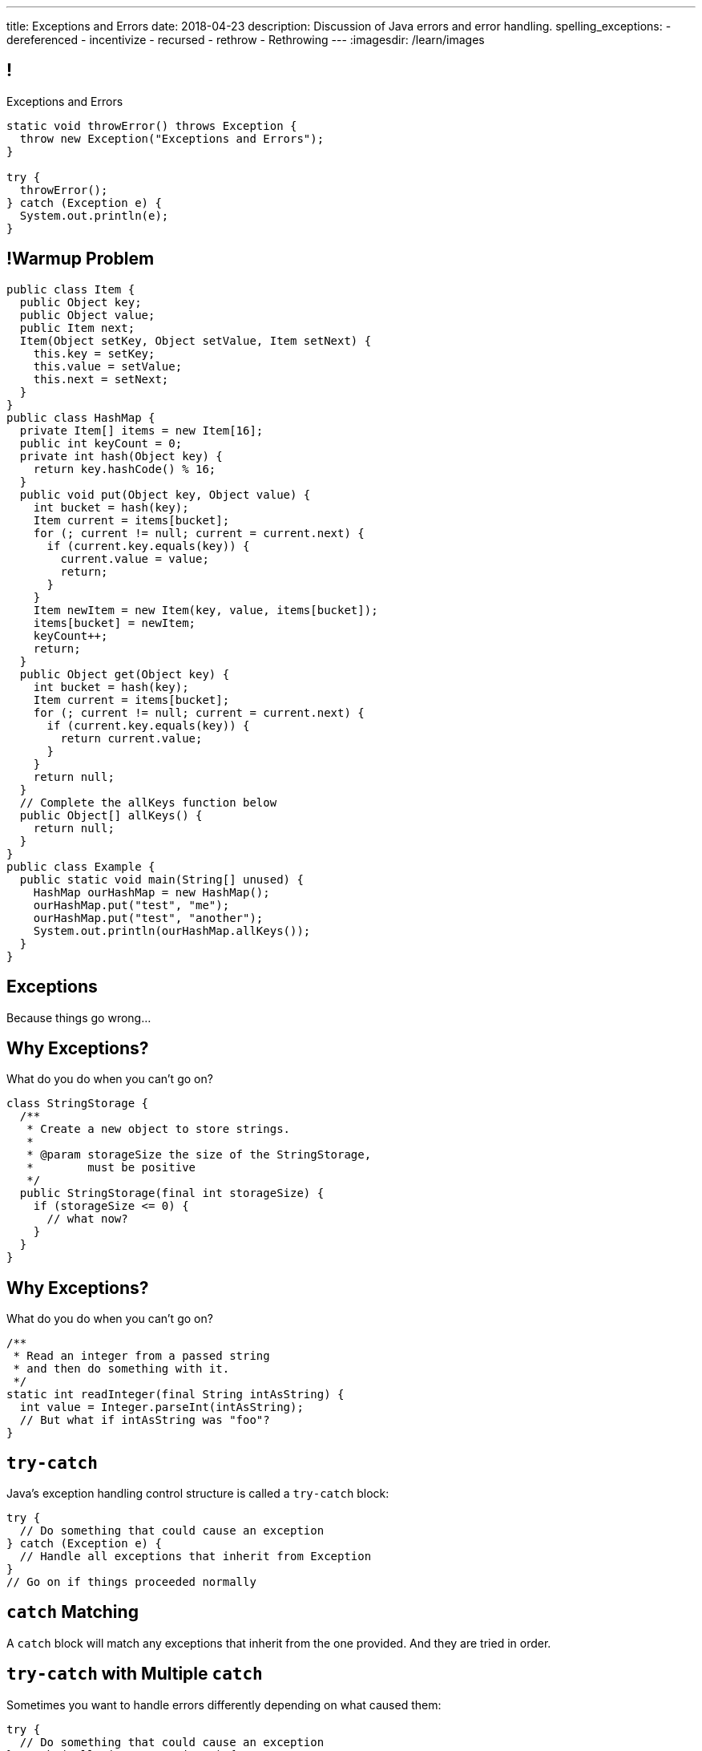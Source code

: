 ---
title: Exceptions and Errors
date: 2018-04-23
description:
  Discussion of Java errors and error handling.
spelling_exceptions:
  - dereferenced
  - incentivize
  - recursed
  - rethrow
  - Rethrowing
---
:imagesdir: /learn/images

[[TtJisSLNUcaxKLyWZHfTUBNaEvfKPpGU]]
== !

[.janini.smaller]
--
++++
<div class="message">Exceptions and Errors</div>
++++
....
static void throwError() throws Exception {
  throw new Exception("Exceptions and Errors");
}

try {
  throwError();
} catch (Exception e) {
  System.out.println(e);
}
....
--

[[PuyiTWBrGWwPIAOMQXiVMNbgGWAukMvW]]
== !Warmup Problem

[.janini.compiler.smallest]
....
public class Item {
  public Object key;
  public Object value;
  public Item next;
  Item(Object setKey, Object setValue, Item setNext) {
    this.key = setKey;
    this.value = setValue;
    this.next = setNext;
  }
}
public class HashMap {
  private Item[] items = new Item[16];
  public int keyCount = 0;
  private int hash(Object key) {
    return key.hashCode() % 16;
  }
  public void put(Object key, Object value) {
    int bucket = hash(key);
    Item current = items[bucket];
    for (; current != null; current = current.next) {
      if (current.key.equals(key)) {
        current.value = value;
        return;
      }
    }
    Item newItem = new Item(key, value, items[bucket]);
    items[bucket] = newItem;
    keyCount++;
    return;
  }
  public Object get(Object key) {
    int bucket = hash(key);
    Item current = items[bucket];
    for (; current != null; current = current.next) {
      if (current.key.equals(key)) {
        return current.value;
      }
    }
    return null;
  }
  // Complete the allKeys function below
  public Object[] allKeys() {
    return null;
  }
}
public class Example {
  public static void main(String[] unused) {
    HashMap ourHashMap = new HashMap();
    ourHashMap.put("test", "me");
    ourHashMap.put("test", "another");
    System.out.println(ourHashMap.allKeys());
  }
}
....

[[cfNxpyuNplVjZOGkrvUuWTtPHBfHbdhI]]
[.oneword]
//
== Exceptions
//
Because things go wrong...

[[OzQfgiJWbHOderTtUClGAngECYmlpaNU]]
== Why Exceptions?

[.lead]
//
What do you do when you can't go on?

[source,java]
----
class StringStorage {
  /**
   * Create a new object to store strings.
   *
   * @param storageSize the size of the StringStorage,
   *        must be positive
   */
  public StringStorage(final int storageSize) {
    if (storageSize <= 0) {
      // what now?
    }
  }
}
----

[[wkaxBLzVUsfkoRJnKKGGsmhKRjfPqcfS]]
== Why Exceptions?

[.lead]
//
What do you do when you can't go on?

[source,java]
----
/**
 * Read an integer from a passed string
 * and then do something with it.
 */
static int readInteger(final String intAsString) {
  int value = Integer.parseInt(intAsString);
  // But what if intAsString was "foo"?
}
----

[[GnIneJYyrmknSwxawxFLrkfgLTkrkCvS]]
== `try-catch`

[.lead]
//
Java's exception handling control structure is called a `try-catch` block:

[source,java]
----
try {
  // Do something that could cause an exception
} catch (Exception e) {
  // Handle all exceptions that inherit from Exception
}
// Go on if things proceeded normally
----

[[qvlOjZWdEtCQbonLgPsQfGssTFvZwvne]]
== `catch` Matching

[.lead]
//
A `catch` block will match any exceptions that inherit from the one provided.
And they are tried in order.

[[FCwSppBUbsdntJPLYVWUmKhTjmwczUgt]]
== `try-catch` with Multiple `catch`

[.lead]
//
Sometimes you want to handle errors differently depending on what caused them:

[source,java]
----
try {
  // Do something that could cause an exception
} catch (NullPointerException e) {
  // Handle null pointer exceptions
} catch (ArrayIndexOutOfBoundsException e) {
  // Handle array out of bounds exceptions
}
// Go on if things proceeded normally
----

[[qBUvchHqwhTYgXirWtbHjrdzfSozLyed]]
== `try-catch` with Multiple `catch`

[.lead]
//
You can also merge multiple exception types together like this:

[source,java,role='smaller']
----
try {
  // Do something that could cause an exception
} catch (NullPointerException|IllegalArgumentException e) {
  // Handle null pointer and illegal argument exceptions
}
// Go on if things proceeded normally
----

[[kwZARxJnTlrBuFmKcUMufYbTUVEQzwNm]]
== ! `try-catch` Example

[.janini.smaller]
....
import java.util.Random;

static int throwRandomError() throws Exception {
  Random random = new Random();
  if (random.nextBoolean()) {
    Object it = null;
    return it.hashCode();
  } else {
    int[] array = new int[] {};
    return array[4];
  }
}

// Handle both errors thrown by the function above
throwRandomError();
....

[[jxVCByewgzqbjYjfWzfiuRCWBfuPrfYs]]
== Exceptional Control Flow

[.lead]
//
When an error is thrown control flow _immediately_ jumps to an
enclosing `catch` statement, if one exists.

The `catch` may be in the caller or multiple levels up.

[source,java,role='smallest']
----
static void foo1() {
  Object it = null;
  int hash = it.hashCode();
}
static void foo2() {
  foo1();
}
static void foo3() {
  foo2();
}
static void foo4() {
  try {
    foo3();
  } catch (Exception e) {
  }
}
----

[[YAUdXnxjOpdzBcNRJLgXVKzarNSWNagr]]
== ! `try-catch` with Functions Example


[.janini.smaller]
....
static void foo1() {
  Object it = null;
  int hash = it.hashCode();
}
static void foo2() {
  foo1();
}
static void foo3() {
  foo2();
}
static void foo4() {
  try {
    foo3();
  } catch (Exception e) {
  }
}
foo4();
....


[[YVOVNHgIXQcGbotRhnTLjlRxlloFSLng]]
== Types of Exceptions

[.lead]
//
Java exceptions are broken into three distinct categories:

[.s]
//
* *Checked exceptions*: these are for places where you _know_ something might go
wrong and it's out of your control
//
* *Unchecked exceptions* (or runtime errors): these are usually cased by
something dumb that you (the programmer) did wrong
//
* *Errors*: these are reserved for serious system problems that are probably not
recoverable

[[AglZaxPbaQdMAUyURkopiDaKCMrueDWb]]
== Checked Exceptions: Examples

[.lead]
//
Checked exceptions are for cases where an failure *external to your program* can
cause an exception to occur

[.s]
//
* https://docs.oracle.com/javase/7/docs/api/java/io/FileNotFoundException.html[`FileNotFoundException`]:
//
your program tried to open a file that you expected to exist but it did not
//
* https://docs.oracle.com/javase/7/docs/api/java/net/URISyntaxException.html[`URISyntaxException`]:
//
your program tried to parse a universal resource identifier (URI) but it was
invalid

[[WCoZXcWMWrPzctmXYbUERwsqWmxbhsGH]]
== ! Example Checked Exception

++++
<div class="embed-responsive embed-responsive-4by3">
  <iframe class="full embed-responsive-item" src="https://docs.oracle.com/javase/7/docs/api/java/net/URISyntaxException.html"></iframe>
</div>
++++

[[JvELdFMCwSnXRmghdAhhglEfbojSOHJI]]
== Checked Exceptions: Handling

[.lead]
//
If you use a function that may generate a checked exception, you must either
wrap it in a `try-catch` block or declare that you may throw it.

[source,role='s smaller']
----
static URI createURI(final String input) {
  // Example where we handle URISyntaxExceptions
  try {
    return new URI(input);
  } catch (URISyntaxException e) {
    System.out.println(input + " is not a valid URI");
  }
}
----

[source,role='s smaller mt-2']
----
// Example where we throw URISyntaxExceptions
static URI createURI(final String input) throws URISyntaxException {
  return new URI(input);
}
----

[[lTSokCKduCxcHhdvMeDXSCDpGcryAMul]]
== ! Checked Exceptions: Handling Example

[.janini.smaller]
....
import java.net.URI;
static URI createURI(final String input) {
  return new URI(input);
}
System.out.println(createURI("https://cs125.cs.illinois.edu/"));
....

[[OfiMUvDfLqHrmsHHbwRRrxkkLLWCItZx]]
== Unchecked Exceptions: Examples

[.lead]
//
Unchecked examples are usually the result of _programmer error_.

You've probably made many of these mistakes by now...

[.s.small]
//
* https://docs.oracle.com/javase/7/docs/api/java/lang/ArrayIndexOutOfBoundsException.html[`ArrayIndexOutOfBoundsException`]:
//
[.s]#you walked off the end of an array#
//
* https://docs.oracle.com/javase/7/docs/api/java/lang/NullPointerException.html[`NullPointerException`]:
//
[.s]#you dereferenced a `null` reference#
//
* https://docs.oracle.com/javase/7/docs/api/java/lang/ClassCastException.html[`ClassCastException`]:
//
[.s]#you tried to cast something to a subclass of which it is not an instance#
//
* https://docs.oracle.com/javase/7/docs/api/java/lang/IllegalArgumentException.html[`IllegalArgumentException`]:
//
[.s]#you passed incorrect arguments to a function or constructor#

[[NyzuaYxzzlhLTKVQoOsgHPbtfPQAbbDC]]
== ! Unchecked Exceptions: Examples

[.janini.smaller]
....
import java.util.Arrays;

static void faulter() {
}
try {
  faulter();
} catch (ArrayIndexOutOfBoundsException e) {
  System.out.println("Whoops!");
} catch (NullPointerException e) {
  System.out.println("Oh, no!");
} catch (ClassCastException e) {
  System.out.println("That's too bad...");
} catch (IllegalArgumentException e) {
  System.out.println("Don't do that!");
}
....

[[JeobqXuXzWOKfLNYVANnZhhpASBkdiJz]]
== ! Arrays Again

++++
<div class="embed-responsive embed-responsive-4by3">
  <iframe class="full embed-responsive-item" src="https://docs.oracle.com/javase/7/docs/api/java/util/Arrays.html"></iframe>
</div>
++++

[[KXOYoGDTpyttOUMGgFJomhMqvznzGXoE]]
== Unchecked Exceptions: Handling

[.lead]
//
Unlike checked exceptions, you do not need to declare or handle unchecked
exceptions.

However, you _can_ handle them:

[source,java,role='s smaller']
----
try {
  String s = callMyPartnersDodgyCode();
  if (s.length() == 0) {
    return;
  }
} catch (NullPointerException e) {
  return;
}
----

[[kQbOfdZFwWMQsOQmhbBQogCUGHympVWJ]]
== Errors: Examples

[.lead]
//
Java errors indicate serious conditions that are usually not recoverable:

[.s]
//
* https://docs.oracle.com/javase/7/docs/api/java/lang/OutOfMemoryError.html[`OutOfMemoryError`]:
//
Java ran out of memory and is going to crash
//
* https://docs.oracle.com/javase/7/docs/api/java/lang/StackOverflowError.html[`StackOverflowError`]:
//
You recursed too deeply and Java is going to crash
//
* Note that sometimes _these are still your fault_: you used too much memory or
forgot your base case

[[ajpSqxeufhVlXQkgrigFcjuJqXwzCANS]]
== Exception Handling Strategies

[.lead]
//
Here are reasonable strategies for handling each kind of exception:

[.s]
//
* *Errors*: _don't_ try to handle these, just go bye-bye
//
* *Unchecked exceptions*: try to _avoid_ these by improving your code
//
* *Checked exceptions*: try to handle these and have your program
continue running, or exit gracefully...
//
* but don't go on unless you can.

[[RoxnUIFqZCBrBZnusOrpzbLuksmJMpdG]]
== Working with Exceptions

[.lead]
//
Java exceptions are just another kind of Java object&mdash;and they have some
useful features, particularly when debugging:

[.s]
//
* `toString`: like every other Java `Object`, exceptions can be printed
//
* `getMessage`: retrieves just the message associated with this exception
//
* `printStackTrace`: print a _stack trace_ for the error showing what caused it
and what other functions were involved

[[wIAiKctczCEQFknYPSiRbruXLqBIGBMy]]
== !Throwable Documentation

++++
<div class="embed-responsive embed-responsive-4by3">
  <iframe class="full embed-responsive-item" src="https://docs.oracle.com/javase/7/docs/api/java/lang/Throwable.html"></iframe>
</div>
++++

[[zzlPSnhuaDjSgoGIAkpIjUQZeiuerNQe]]
== !Working with Exceptions Examples

[.janini.smaller]
....
static void foo1() {
  Object it = null;
  int hash = it.hashCode();
}
static void foo2() {
  foo1();
}
static void foo3() {
  foo2();
}
static void foo4() {
  try {
    foo3();
  } catch (Exception e) {
  }
}
foo4();
....

[[CTsKSqiFCfFyikLMwtUmDbmSXijFayAL]]
== Rethrowing Exceptions

[.lead]
//
Sometimes you may want to just record what happened but not know what to do with
an error.

In that case you may want to rethrow it out of the catch block:

[source,role='smaller']
----
static URI createURI(final String input) {
  // Example where we handle URISyntaxExceptions
  try {
    return new URI(input);
  } catch (URISyntaxException e) {
    // Log that something went wrong
    Log.e(TAG, input + " is not a valid URI");
    // Rethrow the exception
    throw(e);
  }
}
----

[[diIiwLksuhFzuaiuxOuRIZnfIpgBPFnP]]
== Throwing Your Own Exceptions

[.lead]
//
So how do we handle a case like this?

[source,java]
----
class StringStorage {
  /**
   * Create a new object to store strings.
   *
   * @param storageSize the size of the StringStorage,
   *        must be positive
   */
  public StringStorage(final int storageSize) {
    if (storageSize <= 0) {
      // what now?
    }
  }
}
----

[[tZEORkretvixoGRTiPQxDkXOhkrgdAUE]]
== ! Throwing Your Own Exceptions

[.janini.smaller.compiler]
....
public class StringStorage {
  /**
   * Create a new object to store strings.
   *
   * @param storageSize the size of the StringStorage,
   *        must be positive
   */
  public StringStorage(final int storageSize) {
    if (storageSize <= 0) {
      // what now?
    }
  }
}
public class Example {
  public static void main(final String[] unused) {
    StringStorage stringStorage = new StringStorage(-1);
  }
}
....

[[TyzTkvyjvmKDPkZwmxwufvXMjajIlrHV]]
== `throw`

[.lead]
//
To throw an exception in Java we use the `throw` keyword:

[source,java]
----
Exception e = new Exception("you did something awful");
throw(e);
----

[[qoTmuDmRuBRgiUxPONZaOVhCRmlElcLw]]
== `throw` Well

[.lead]
//
If you need to throw an exception:

[.s]
//
* Look for an existing `Exception` class that's a good fit
//
* Or, create your own:

[source,java,role='s smaller']
----
public class MyException extends Exception {
}
throw(new MyException("bad bad"));
----

[[SRZEFPcrGpKfBdzGREcjDZALhTbKaIsC]]
== `finally`

[.lead]
//
Java's `try-catch` also supports a `finally` block. It is _always_ executed after
_either_ the `try` or the `catch` completes:

[source,java,role='smaller']
----
try {
  System.out.println("start");
  couldError();
  System.out.println("done");
} catch (Exception e) {
  System.out.println("catch");
} finally {
  System.out.println("finally");
}
----

[[mhmYjmPPucLHcPEFfhzCtQfFbnqfuYjZ]]
== ! `finally` Example

[.janini.smaller]
....
import java.util.Random;

static void couldError() {
  Random random = new Random();
  if (random.nextBoolean()) {
    Object it = null;
    it.hashCode();
  }
}

try {
  System.out.println("start");
  couldError();
  System.out.println("done");
} catch (Exception e) {
  System.out.println("catch");
} finally {
  System.out.println("finally");
}
....

[[eZOQBRhCvuQhjkIrABjfwolqygMADAfE]]
== Intelligent `try` Usage

[.lead]
//
You can make intelligent use of `try-catch` blocks to avoid repetitive sanity
checking:

[source,java,role='smaller']
----
JsonParser parser = new JsonParser();
JsonObject info = parser.parse(json).getAsJsonObject();
if (!info.has("metadata")) {
  return 0;
}
JsonObject metadata = info.getAsJsonObject("metadata");
if (!metadata.has("width")) {
  return 0;
}
JsonElement width = metadata.getAsJsonElement("width");
return width.getAsInt();
----

[[PTcgGbrBNJAzQGjhIpXKlPnMXeUoxUmP]]
== Intelligent `try` Usage

[.lead]
//
You can make intelligent use of `try-catch` blocks to avoid repetitive sanity
checking:

(This is particularly nice when you can chain calls together.)

[source,java,role='smaller']
----
try {
  JsonParser parser = new JsonParser();
  return parser.parse(json)
    .getAsJsonObject()
    .getAsJsonObject("metadata")
    .get("width")
    .getAsInt();
} catch (Exception e) {
  return 0;
}
----

[[cOoeHZUWDypFrxsatLfQZXqrMnvSBIWc]]
== Final Project Reminders

[.lead]
//
You have less than two weeks to complete your final project!

[.s]
//
* *You need a partner.* You're about to lose 20 points if you don't have one.
//
* *You need a UI.* See above.
//
* *Have fun!*
//
* _Questions_?

[[dzObIAUNjSBldZMkzRYoEOfeXeEoLEwG]]
== ICES Plan and Incentives

[.lead]
//
The way that we do ICES is really dumb...

[.s]
//
* We'll be doing our own custom end-of-semester survey, so you'll have a chance
to fill out an evaluation online like a normal human being.
//
* (And we'll get the feedback before the class is offered multiple more times.)
//

[[EnldllNIUKAzxdDshUdAUALUcbqcXeBr]]
== ICES Plan and Incentives

[.lead]
//
...but I still want you to complete the ICES forms.
//
*So to incentivize participation*:

[.s]
//
* If you get to 70% I'll release one of the short programming problems from the
exam
//
* If you get to 80% I'll release _another_ programming problem from the
exam
//
* If you get to 90% I'll release *a hard* programming problem from the
exam
//
* Note that the TAs will be supervising the ICES forms so that I can trust the
count. And the 8AM and 10AM classes are in this together.

[[oViMXZJHRuOiNPZSUiHsapzzDrHNNTpN]]
== Announcements

* link:/MP/7/[MP7 (the final project)] is out.
//
Please get started!
//
* The
//
https://cs125.cs.illinois.edu/info/feedback/[anonymous feedback form]
//
remains available on the course website. Use it to give us feedback!
//
* My office hours continue today at 11AM in the lounge outside of Siebel 0226.

// vim: ts=2:sw=2:et
